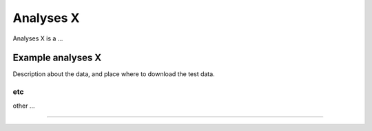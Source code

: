 .. |eufund| image:: _static/eu_co-funded.png
  :width: 220
  :alt: Alternative text

.. |chfund| image:: _static/ch-logo-200x50.png
  :width: 210
  :alt: Alternative text

.. |ukrifund| image:: _static/ukri-logo-200x59.png
  :width: 150
  :alt: Alternative text

.. |hmsc1| image:: _static/hmsc1.png
  :width: 550
  :alt: Alternative text

.. raw:: html

    <style> .red {color:#ff0000; font-weight:bold; font-size:16px} </style>

.. role:: red


Analyses X
***********

Analyses X is a ...



Example analyses X
~~~~~~~~~~~~~~~~~~

Description about the data, and place where to download the test data. 

etc
---

other ... 


____________________________________________________

|eufund| |chfund| |ukrifund|

